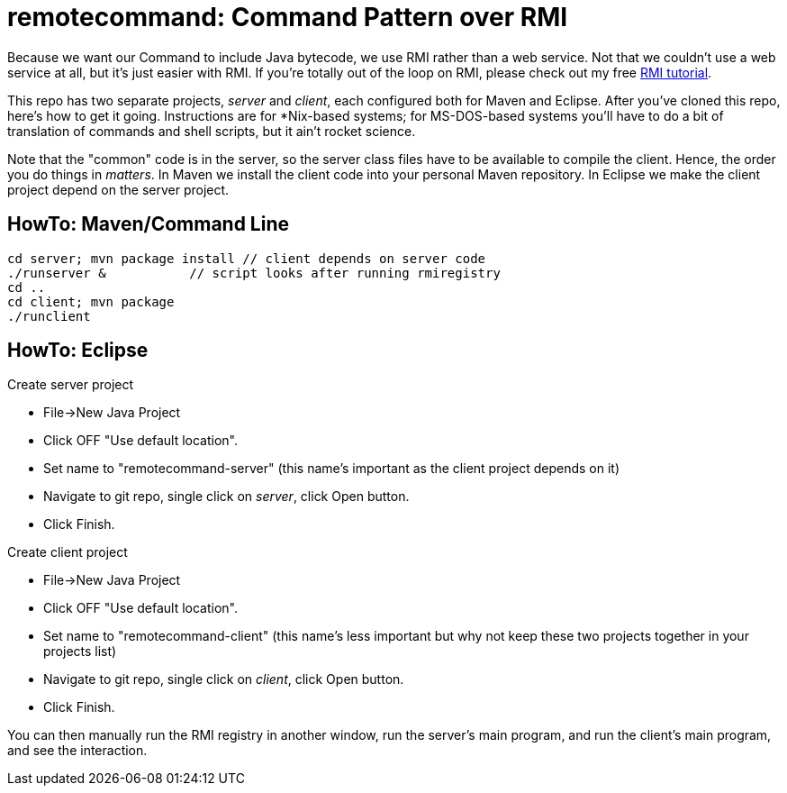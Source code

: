 = remotecommand: Command Pattern over RMI

Because we want our Command to include Java bytecode, we use RMI rather than a web service.
Not that we couldn't use a web service at all, but it's just easier with RMI.
If you're totally out of the loop on RMI, please check out my free
https://darwinsys.com/java/rmi[RMI tutorial].

This repo has two separate projects, _server_ and _client_, each configured both for Maven and Eclipse.
After you've cloned this repo, here's how to get it going.
Instructions are for *Nix-based systems; for MS-DOS-based systems you'll have
to do a bit of translation of commands and shell scripts, but it ain't rocket science.

Note that the "common" code is in the server, so the server class files have to be available
to compile the client. Hence, the order you do things in _matters_. In Maven we install the client code into your personal Maven repository.
In Eclipse we make the client project depend on the server project.

== HowTo: Maven/Command Line

	cd server; mvn package install // client depends on server code
	./runserver &		// script looks after running rmiregistry
	cd ..
	cd client; mvn package
	./runclient

== HowTo: Eclipse

Create server project

*	File->New Java Project
*	Click OFF "Use default location".
*	Set name to "remotecommand-server" (this name's important as the client project depends on it)
*	Navigate to git repo, single click on _server_, click Open button.
*	Click Finish.
	 
Create client project

*	File->New Java Project
*	Click OFF "Use default location".
*	Set name to "remotecommand-client" (this name's less important but why not keep these two projects together in your projects list)
*	Navigate to git repo, single click on _client_, click Open button.
*	Click Finish.

You can then manually run the RMI registry in another window, run the server's main program, and run the client's main program, and see the interaction.
